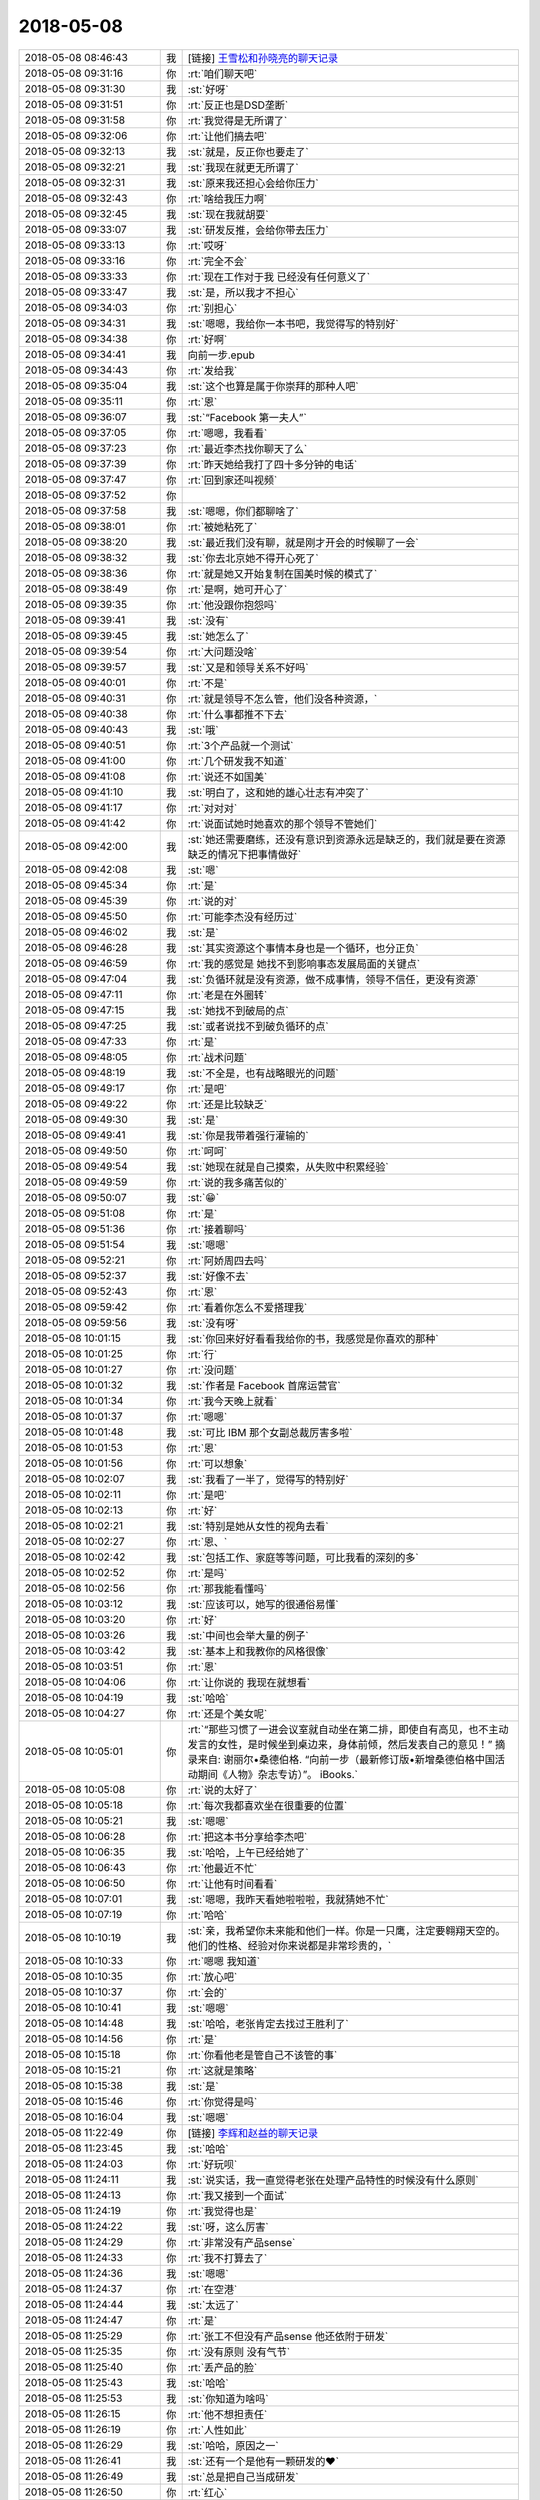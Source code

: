 2018-05-08
-------------

.. list-table::
   :widths: 25, 1, 60

   * - 2018-05-08 08:46:43
     - 我
     - [链接] `王雪松和孙晓亮的聊天记录 <https://support.weixin.qq.com/cgi-bin/mmsupport-bin/readtemplate?t=page/favorite_record__w_unsupport>`_
   * - 2018-05-08 09:31:16
     - 你
     - :rt:`咱们聊天吧`
   * - 2018-05-08 09:31:30
     - 我
     - :st:`好呀`
   * - 2018-05-08 09:31:51
     - 你
     - :rt:`反正也是DSD垄断`
   * - 2018-05-08 09:31:58
     - 你
     - :rt:`我觉得是无所谓了`
   * - 2018-05-08 09:32:06
     - 你
     - :rt:`让他们搞去吧`
   * - 2018-05-08 09:32:13
     - 我
     - :st:`就是，反正你也要走了`
   * - 2018-05-08 09:32:21
     - 我
     - :st:`我现在就更无所谓了`
   * - 2018-05-08 09:32:31
     - 我
     - :st:`原来我还担心会给你压力`
   * - 2018-05-08 09:32:43
     - 你
     - :rt:`啥给我压力啊`
   * - 2018-05-08 09:32:45
     - 我
     - :st:`现在我就胡耍`
   * - 2018-05-08 09:33:07
     - 我
     - :st:`研发反推，会给你带去压力`
   * - 2018-05-08 09:33:13
     - 你
     - :rt:`哎呀`
   * - 2018-05-08 09:33:16
     - 你
     - :rt:`完全不会`
   * - 2018-05-08 09:33:33
     - 你
     - :rt:`现在工作对于我 已经没有任何意义了`
   * - 2018-05-08 09:33:47
     - 我
     - :st:`是，所以我才不担心`
   * - 2018-05-08 09:34:03
     - 你
     - :rt:`别担心`
   * - 2018-05-08 09:34:31
     - 我
     - :st:`嗯嗯，我给你一本书吧，我觉得写的特别好`
   * - 2018-05-08 09:34:38
     - 你
     - :rt:`好啊`
   * - 2018-05-08 09:34:41
     - 我
     - 向前一步.epub
   * - 2018-05-08 09:34:43
     - 你
     - :rt:`发给我`
   * - 2018-05-08 09:35:04
     - 我
     - :st:`这个也算是属于你崇拜的那种人吧`
   * - 2018-05-08 09:35:11
     - 你
     - :rt:`恩`
   * - 2018-05-08 09:36:07
     - 我
     - :st:`“Facebook 第一夫人”`
   * - 2018-05-08 09:37:05
     - 你
     - :rt:`嗯嗯，我看看`
   * - 2018-05-08 09:37:23
     - 你
     - :rt:`最近李杰找你聊天了么`
   * - 2018-05-08 09:37:39
     - 你
     - :rt:`昨天她给我打了四十多分钟的电话`
   * - 2018-05-08 09:37:47
     - 你
     - :rt:`回到家还叫视频`
   * - 2018-05-08 09:37:52
     - 你
     - .. image:: images/0b36d52f8e357987fa6a3ced2d0e50d8.gif
          :width: 100px
   * - 2018-05-08 09:37:58
     - 我
     - :st:`嗯嗯，你们都聊啥了`
   * - 2018-05-08 09:38:01
     - 你
     - :rt:`被她粘死了`
   * - 2018-05-08 09:38:20
     - 我
     - :st:`最近我们没有聊，就是刚才开会的时候聊了一会`
   * - 2018-05-08 09:38:32
     - 我
     - :st:`你去北京她不得开心死了`
   * - 2018-05-08 09:38:36
     - 你
     - :rt:`就是她又开始复制在国美时候的模式了`
   * - 2018-05-08 09:38:49
     - 你
     - :rt:`是啊，她可开心了`
   * - 2018-05-08 09:39:35
     - 你
     - :rt:`他没跟你抱怨吗`
   * - 2018-05-08 09:39:41
     - 我
     - :st:`没有`
   * - 2018-05-08 09:39:45
     - 我
     - :st:`她怎么了`
   * - 2018-05-08 09:39:54
     - 你
     - :rt:`大问题没啥`
   * - 2018-05-08 09:39:57
     - 我
     - :st:`又是和领导关系不好吗`
   * - 2018-05-08 09:40:01
     - 你
     - :rt:`不是`
   * - 2018-05-08 09:40:31
     - 你
     - :rt:`就是领导不怎么管，他们没各种资源，`
   * - 2018-05-08 09:40:38
     - 你
     - :rt:`什么事都推不下去`
   * - 2018-05-08 09:40:43
     - 我
     - :st:`哦`
   * - 2018-05-08 09:40:51
     - 你
     - :rt:`3个产品就一个测试`
   * - 2018-05-08 09:41:00
     - 你
     - :rt:`几个研发我不知道`
   * - 2018-05-08 09:41:08
     - 你
     - :rt:`说还不如国美`
   * - 2018-05-08 09:41:10
     - 我
     - :st:`明白了，这和她的雄心壮志有冲突了`
   * - 2018-05-08 09:41:17
     - 你
     - :rt:`对对对`
   * - 2018-05-08 09:41:42
     - 你
     - :rt:`说面试她时她喜欢的那个领导不管她们`
   * - 2018-05-08 09:42:00
     - 我
     - :st:`她还需要磨练，还没有意识到资源永远是缺乏的，我们就是要在资源缺乏的情况下把事情做好`
   * - 2018-05-08 09:42:08
     - 我
     - :st:`嗯`
   * - 2018-05-08 09:45:34
     - 你
     - :rt:`是`
   * - 2018-05-08 09:45:39
     - 你
     - :rt:`说的对`
   * - 2018-05-08 09:45:50
     - 你
     - :rt:`可能李杰没有经历过`
   * - 2018-05-08 09:46:02
     - 我
     - :st:`是`
   * - 2018-05-08 09:46:28
     - 我
     - :st:`其实资源这个事情本身也是一个循环，也分正负`
   * - 2018-05-08 09:46:59
     - 你
     - :rt:`我的感觉是 她找不到影响事态发展局面的关键点`
   * - 2018-05-08 09:47:04
     - 我
     - :st:`负循环就是没有资源，做不成事情，领导不信任，更没有资源`
   * - 2018-05-08 09:47:11
     - 你
     - :rt:`老是在外圈转`
   * - 2018-05-08 09:47:15
     - 我
     - :st:`她找不到破局的点`
   * - 2018-05-08 09:47:25
     - 我
     - :st:`或者说找不到破负循环的点`
   * - 2018-05-08 09:47:33
     - 你
     - :rt:`是`
   * - 2018-05-08 09:48:05
     - 你
     - :rt:`战术问题`
   * - 2018-05-08 09:48:19
     - 我
     - :st:`不全是，也有战略眼光的问题`
   * - 2018-05-08 09:49:17
     - 你
     - :rt:`是吧`
   * - 2018-05-08 09:49:22
     - 你
     - :rt:`还是比较缺乏`
   * - 2018-05-08 09:49:30
     - 我
     - :st:`是`
   * - 2018-05-08 09:49:41
     - 我
     - :st:`你是我带着强行灌输的`
   * - 2018-05-08 09:49:50
     - 你
     - :rt:`呵呵`
   * - 2018-05-08 09:49:54
     - 我
     - :st:`她现在就是自己摸索，从失败中积累经验`
   * - 2018-05-08 09:49:59
     - 你
     - :rt:`说的我多痛苦似的`
   * - 2018-05-08 09:50:07
     - 我
     - :st:`😁`
   * - 2018-05-08 09:51:08
     - 你
     - :rt:`是`
   * - 2018-05-08 09:51:36
     - 你
     - :rt:`接着聊吗`
   * - 2018-05-08 09:51:54
     - 我
     - :st:`嗯嗯`
   * - 2018-05-08 09:52:21
     - 你
     - :rt:`阿娇周四去吗`
   * - 2018-05-08 09:52:37
     - 我
     - :st:`好像不去`
   * - 2018-05-08 09:52:43
     - 你
     - :rt:`恩`
   * - 2018-05-08 09:59:42
     - 你
     - :rt:`看着你怎么不爱搭理我`
   * - 2018-05-08 09:59:56
     - 我
     - :st:`没有呀`
   * - 2018-05-08 10:01:15
     - 我
     - :st:`你回来好好看看我给你的书，我感觉是你喜欢的那种`
   * - 2018-05-08 10:01:25
     - 你
     - :rt:`行`
   * - 2018-05-08 10:01:27
     - 你
     - :rt:`没问题`
   * - 2018-05-08 10:01:32
     - 我
     - :st:`作者是 Facebook 首席运营官`
   * - 2018-05-08 10:01:34
     - 你
     - :rt:`我今天晚上就看`
   * - 2018-05-08 10:01:37
     - 你
     - :rt:`嗯嗯`
   * - 2018-05-08 10:01:48
     - 我
     - :st:`可比 IBM 那个女副总裁厉害多啦`
   * - 2018-05-08 10:01:53
     - 你
     - :rt:`恩`
   * - 2018-05-08 10:01:56
     - 你
     - :rt:`可以想象`
   * - 2018-05-08 10:02:07
     - 我
     - :st:`我看了一半了，觉得写的特别好`
   * - 2018-05-08 10:02:11
     - 你
     - :rt:`是吧`
   * - 2018-05-08 10:02:13
     - 你
     - :rt:`好`
   * - 2018-05-08 10:02:21
     - 我
     - :st:`特别是她从女性的视角去看`
   * - 2018-05-08 10:02:27
     - 你
     - :rt:`恩、`
   * - 2018-05-08 10:02:42
     - 我
     - :st:`包括工作、家庭等等问题，可比我看的深刻的多`
   * - 2018-05-08 10:02:52
     - 你
     - :rt:`是吗`
   * - 2018-05-08 10:02:56
     - 你
     - :rt:`那我能看懂吗`
   * - 2018-05-08 10:03:12
     - 我
     - :st:`应该可以，她写的很通俗易懂`
   * - 2018-05-08 10:03:20
     - 你
     - :rt:`好`
   * - 2018-05-08 10:03:26
     - 我
     - :st:`中间也会举大量的例子`
   * - 2018-05-08 10:03:42
     - 我
     - :st:`基本上和我教你的风格很像`
   * - 2018-05-08 10:03:51
     - 你
     - :rt:`恩`
   * - 2018-05-08 10:04:06
     - 你
     - :rt:`让你说的 我现在就想看`
   * - 2018-05-08 10:04:19
     - 我
     - :st:`哈哈`
   * - 2018-05-08 10:04:27
     - 你
     - :rt:`还是个美女呢`
   * - 2018-05-08 10:05:01
     - 你
     - :rt:`“那些习惯了一进会议室就自动坐在第二排，即使自有高见，也不主动发言的女性，是时候坐到桌边来，身体前倾，然后发表自己的意见！”
       摘录来自: 谢丽尔•桑德伯格. “向前一步（最新修订版•新增桑德伯格中国活动期间《人物》杂志专访）”。 iBooks.`
   * - 2018-05-08 10:05:08
     - 你
     - :rt:`说的太好了`
   * - 2018-05-08 10:05:18
     - 你
     - :rt:`每次我都喜欢坐在很重要的位置`
   * - 2018-05-08 10:05:21
     - 我
     - :st:`嗯嗯`
   * - 2018-05-08 10:06:28
     - 你
     - :rt:`把这本书分享给李杰吧`
   * - 2018-05-08 10:06:35
     - 我
     - :st:`哈哈，上午已经给她了`
   * - 2018-05-08 10:06:43
     - 你
     - :rt:`他最近不忙`
   * - 2018-05-08 10:06:50
     - 你
     - :rt:`让他有时间看看`
   * - 2018-05-08 10:07:01
     - 我
     - :st:`嗯嗯，我昨天看她啦啦啦，我就猜她不忙`
   * - 2018-05-08 10:07:19
     - 你
     - :rt:`哈哈`
   * - 2018-05-08 10:10:19
     - 我
     - :st:`亲，我希望你未来能和他们一样。你是一只鹰，注定要翱翔天空的。他们的性格、经验对你来说都是非常珍贵的，`
   * - 2018-05-08 10:10:33
     - 你
     - :rt:`嗯嗯 我知道`
   * - 2018-05-08 10:10:35
     - 你
     - :rt:`放心吧`
   * - 2018-05-08 10:10:37
     - 你
     - :rt:`会的`
   * - 2018-05-08 10:10:41
     - 我
     - :st:`嗯嗯`
   * - 2018-05-08 10:14:48
     - 我
     - :st:`哈哈，老张肯定去找过王胜利了`
   * - 2018-05-08 10:14:56
     - 你
     - :rt:`是`
   * - 2018-05-08 10:15:18
     - 你
     - :rt:`你看他老是管自己不该管的事`
   * - 2018-05-08 10:15:21
     - 你
     - :rt:`这就是策略`
   * - 2018-05-08 10:15:38
     - 我
     - :st:`是`
   * - 2018-05-08 10:15:46
     - 你
     - :rt:`你觉得是吗`
   * - 2018-05-08 10:16:04
     - 我
     - :st:`嗯嗯`
   * - 2018-05-08 11:22:49
     - 你
     - [链接] `李辉和赵益的聊天记录 <https://support.weixin.qq.com/cgi-bin/mmsupport-bin/readtemplate?t=page/favorite_record__w_unsupport>`_
   * - 2018-05-08 11:23:45
     - 我
     - :st:`哈哈`
   * - 2018-05-08 11:24:03
     - 你
     - :rt:`好玩呗`
   * - 2018-05-08 11:24:11
     - 我
     - :st:`说实话，我一直觉得老张在处理产品特性的时候没有什么原则`
   * - 2018-05-08 11:24:13
     - 你
     - :rt:`我又接到一个面试`
   * - 2018-05-08 11:24:19
     - 你
     - :rt:`我觉得也是`
   * - 2018-05-08 11:24:22
     - 我
     - :st:`呀，这么厉害`
   * - 2018-05-08 11:24:29
     - 你
     - :rt:`非常没有产品sense`
   * - 2018-05-08 11:24:33
     - 你
     - :rt:`我不打算去了`
   * - 2018-05-08 11:24:36
     - 我
     - :st:`嗯嗯`
   * - 2018-05-08 11:24:37
     - 你
     - :rt:`在空港`
   * - 2018-05-08 11:24:44
     - 我
     - :st:`太远了`
   * - 2018-05-08 11:24:47
     - 你
     - :rt:`是`
   * - 2018-05-08 11:25:29
     - 你
     - :rt:`张工不但没有产品sense 他还依附于研发`
   * - 2018-05-08 11:25:35
     - 你
     - :rt:`没有原则 没有气节`
   * - 2018-05-08 11:25:40
     - 你
     - :rt:`丢产品的脸`
   * - 2018-05-08 11:25:43
     - 我
     - :st:`哈哈`
   * - 2018-05-08 11:25:53
     - 我
     - :st:`你知道为啥吗`
   * - 2018-05-08 11:26:15
     - 你
     - :rt:`他不想担责任`
   * - 2018-05-08 11:26:19
     - 你
     - :rt:`人性如此`
   * - 2018-05-08 11:26:29
     - 我
     - :st:`哈哈，原因之一`
   * - 2018-05-08 11:26:41
     - 我
     - :st:`还有一个是他有一颗研发的❤️`
   * - 2018-05-08 11:26:49
     - 我
     - :st:`总是把自己当成研发`
   * - 2018-05-08 11:26:50
     - 你
     - :rt:`红心`
   * - 2018-05-08 11:27:01
     - 我
     - :st:`没事老指导研发工作`
   * - 2018-05-08 11:27:13
     - 你
     - :rt:`他以为自己能在夹缝中生存`
   * - 2018-05-08 11:27:23
     - 你
     - :rt:`研发稍微懂点 产品稍微懂点`
   * - 2018-05-08 11:27:30
     - 你
     - :rt:`但是他哪个都立不住脚`
   * - 2018-05-08 11:27:35
     - 我
     - :st:`是`
   * - 2018-05-08 11:28:14
     - 你
     - :rt:`我这个裙子 后边有个标 昨天我觉得硌得慌`
   * - 2018-05-08 11:28:27
     - 你
     - :rt:`今天早上匆匆忙忙剪掉了`
   * - 2018-05-08 11:28:42
     - 你
     - :rt:`但是我发现标没了之后 副作用出来了`
   * - 2018-05-08 11:28:47
     - 你
     - :rt:`他一直转`
   * - 2018-05-08 11:28:53
     - 我
     - :st:`啊`
   * - 2018-05-08 11:28:54
     - 你
     - :rt:`呜呜`
   * - 2018-05-08 11:28:58
     - 你
     - :rt:`昨天就没转`
   * - 2018-05-08 11:28:59
     - 我
     - :st:`不会吧`
   * - 2018-05-08 11:29:02
     - 你
     - :rt:`很稳当`
   * - 2018-05-08 11:29:04
     - 你
     - :rt:`是呢`
   * - 2018-05-08 11:29:16
     - 你
     - :rt:`我准备晚上把标再补回去`
   * - 2018-05-08 11:29:21
     - 你
     - :rt:`希望我老公没扔掉`
   * - 2018-05-08 11:40:38
     - 我
     - :st:`哈哈`
   * - 2018-05-08 12:52:46
     - 你
     - :rt:`我好不容易攒下的与技术支持的那点信任 都被张道山和王总给败了`
   * - 2018-05-08 12:53:14
     - 我
     - :st:`唉`
   * - 2018-05-08 13:17:45
     - 我
     - :st:`看见你这么生气，我就想起来前几天因为 DCC`
   * - 2018-05-08 13:17:55
     - 我
     - :st:`我大发雷霆的事情了`
   * - 2018-05-08 13:17:58
     - 你
     - :rt:`哈哈`
   * - 2018-05-08 13:18:04
     - 你
     - :rt:`我不生气了`
   * - 2018-05-08 13:18:08
     - 你
     - :rt:`我觉得没意思`
   * - 2018-05-08 13:18:22
     - 你
     - :rt:`8t肯定是完了`
   * - 2018-05-08 13:18:36
     - 你
     - :rt:`有老陈 有张道山 8t就没有崛起之日`
   * - 2018-05-08 13:18:41
     - 我
     - :st:`其实你站在外面想一想，张道山这样他自己是不可能醒悟的`
   * - 2018-05-08 13:18:53
     - 你
     - :rt:`必须的啊`
   * - 2018-05-08 13:19:15
     - 我
     - :st:`反而他觉得自己做的对，做的好，为研发着想`
   * - 2018-05-08 13:19:19
     - 你
     - :rt:`你记得我跟你说过select null union select null的事吗`
   * - 2018-05-08 13:19:26
     - 我
     - :st:`记得`
   * - 2018-05-08 13:19:40
     - 你
     - :rt:`当初我那么跟他说 返回null 他非得报错`
   * - 2018-05-08 13:19:50
     - 你
     - :rt:`从那以后我就很少跟他争执`
   * - 2018-05-08 13:20:10
     - 你
     - :rt:`他地位比我高  天塌下来他挡着 我何苦跟他争`
   * - 2018-05-08 13:20:18
     - 我
     - :st:`嗯嗯`
   * - 2018-05-08 13:20:39
     - 你
     - :rt:`再加上王总、高杰这等有眼无珠之辈`
   * - 2018-05-08 13:20:42
     - 你
     - :rt:`真没意思`
   * - 2018-05-08 13:20:46
     - 我
     - :st:`是`
   * - 2018-05-08 13:21:19
     - 你
     - :rt:`你看 都一年多了 咱们做的28s的需求 国网的需求 没有一个被投诉过`
   * - 2018-05-08 13:21:24
     - 你
     - :rt:`没有一个需求变更`
   * - 2018-05-08 13:21:47
     - 你
     - :rt:`dsd ？呵呵 在DTD的时候 都不知道给他们背了多少锅`
   * - 2018-05-08 13:21:56
     - 你
     - :rt:`现在张道山 老陈又来这一套`
   * - 2018-05-08 13:22:01
     - 你
     - :rt:`我真是醉了`
   * - 2018-05-08 13:22:02
     - 我
     - :st:`是`
   * - 2018-05-08 13:22:41
     - 你
     - :rt:`我要走了`
   * - 2018-05-08 13:22:44
     - 你
     - :rt:`早去一会`
   * - 2018-05-08 13:22:52
     - 你
     - :rt:`我怕找不到么口`
   * - 2018-05-08 13:22:54
     - 你
     - :rt:`门口`
   * - 2018-05-08 13:22:55
     - 我
     - :st:`嗯嗯，去吧`
   * - 2018-05-08 13:29:41
     - 你
     - :rt:`忘带简历了`
   * - 2018-05-08 13:29:51
     - 你
     - :rt:`而且我发现我不知道地址`
   * - 2018-05-08 13:30:20
     - 我
     - :st:`啊，用我帮你查一下吗`
   * - 2018-05-08 14:34:18
     - 你
     - :rt:`面完了`
   * - 2018-05-08 14:35:15
     - 我
     - :st:`感觉怎么样`
   * - 2018-05-08 14:39:27
     - 你
     - :rt:`太差了`
   * - 2018-05-08 14:39:54
     - 你
     - :rt:`可逗了`
   * - 2018-05-08 14:39:55
     - 你
     - :rt:`我感觉他是在咨询我`
   * - 2018-05-08 14:40:01
     - 我
     - :st:`哈哈`
   * - 2018-05-08 14:41:55
     - 你
     - :rt:`是个油腻青年`
   * - 2018-05-08 14:42:00
     - 我
     - :st:`哈哈`
   * - 2018-05-08 14:42:07
     - 你
     - :rt:`办公室又黑又脏`
   * - 2018-05-08 14:42:37
     - 你
     - :rt:`会议室的桌子都是土 我坐着都不敢动  怕把我的小白袄蹭脏了`
   * - 2018-05-08 14:43:20
     - 你
     - :rt:`每次他问我的问题 我回答的时候 他就点头 然后也不接着问`
   * - 2018-05-08 14:43:33
     - 你
     - :rt:`我感觉他都不如我懂`
   * - 2018-05-08 14:43:39
     - 我
     - :st:`嗯嗯，我觉得也是`
   * - 2018-05-08 14:43:58
     - 你
     - :rt:`而且这个公司几百人 天津就20几个`
   * - 2018-05-08 14:44:11
     - 你
     - :rt:`办公室特别拥挤`
   * - 2018-05-08 14:44:16
     - 你
     - :rt:`人也很丑`
   * - 2018-05-08 14:44:20
     - 我
     - :st:`哈哈`
   * - 2018-05-08 14:44:30
     - 你
     - :rt:`我感觉都在假惺惺的装模作样`
   * - 2018-05-08 14:44:33
     - 你
     - :rt:`哈哈`
   * - 2018-05-08 14:44:59
     - 你
     - :rt:`大概就这样吧`
   * - 2018-05-08 14:45:06
     - 我
     - :st:`嗯嗯`
   * - 2018-05-08 14:45:11
     - 你
     - :rt:`薪资我写的13k`
   * - 2018-05-08 14:45:14
     - 我
     - :st:`挺好的`
   * - 2018-05-08 14:45:28
     - 你
     - :rt:`然后跟他说 要是需要讨价还价就不用给我打电话了`
   * - 2018-05-08 14:45:29
     - 你
     - :rt:`哈哈`
   * - 2018-05-08 14:45:38
     - 你
     - :rt:`给我20我也不去`
   * - 2018-05-08 14:45:45
     - 你
     - :rt:`公司太差了`
   * - 2018-05-08 14:45:51
     - 我
     - :st:`就是`
   * - 2018-05-08 14:46:33
     - 你
     - :rt:`要是我能遇到一个像你这样的 面试我`
   * - 2018-05-08 14:46:43
     - 你
     - :rt:`给我少点我也去`
   * - 2018-05-08 14:46:49
     - 你
     - :rt:`就照这个人去`
   * - 2018-05-08 14:46:52
     - 我
     - :st:`哈哈，我会吃醋的`
   * - 2018-05-08 14:46:58
     - 你
     - :rt:`不过我觉得很难了`
   * - 2018-05-08 14:47:02
     - 你
     - :rt:`你真是个人才`
   * - 2018-05-08 14:47:07
     - 我
     - :st:`哈哈`
   * - 2018-05-08 14:47:47
     - 你
     - :rt:`我要去找老陈`
   * - 2018-05-08 14:47:49
     - 你
     - :rt:`你陪我去`
   * - 2018-05-08 14:47:56
     - 我
     - :st:`啊`
   * - 2018-05-08 14:47:58
     - 你
     - :rt:`你能找到理由吗`
   * - 2018-05-08 14:47:59
     - 我
     - :st:`干啥呀`
   * - 2018-05-08 14:48:07
     - 我
     - :st:`你想和他说啥`
   * - 2018-05-08 14:48:09
     - 你
     - :rt:`就问 中午那事`
   * - 2018-05-08 14:48:22
     - 你
     - :rt:`权限检查是不是他们加的  为啥加`
   * - 2018-05-08 14:48:33
     - 我
     - :st:`就是目录权限的事情？`
   * - 2018-05-08 14:48:40
     - 我
     - :st:`你问过老张吗`
   * - 2018-05-08 14:48:45
     - 你
     - :rt:`没有`
   * - 2018-05-08 14:48:50
     - 你
     - :rt:`我不问张工`
   * - 2018-05-08 14:48:54
     - 你
     - :rt:`直接问老陈`
   * - 2018-05-08 14:49:05
     - 我
     - :st:`那你不要提王总`
   * - 2018-05-08 14:49:10
     - 你
     - :rt:`好`
   * - 2018-05-08 14:49:19
     - 你
     - :rt:`我就是问问 我看群里说的`
   * - 2018-05-08 14:49:34
     - 我
     - :st:`这个问题是不是 IBM 没有`
   * - 2018-05-08 14:49:43
     - 你
     - :rt:`LAF说没有`
   * - 2018-05-08 14:49:49
     - 你
     - :rt:`我让刘利测试一下`
   * - 2018-05-08 14:50:09
     - 你
     - :rt:`我就问个问题 置于做这么多准备啊`
   * - 2018-05-08 14:50:17
     - 你
     - :rt:`你是怕老陈不好好搭理我么`
   * - 2018-05-08 14:50:53
     - 我
     - :st:`我是怕你被老陈问住了`
   * - 2018-05-08 14:51:05
     - 你
     - :rt:`我觉得 我跟那么面试官一座 我的气场就盖过他了`
   * - 2018-05-08 14:51:10
     - 你
     - :rt:`他问我啥啊`
   * - 2018-05-08 14:51:31
     - 我
     - :st:`就是我问的问题，这个 IBM 有吗，真是我们改出来的吗`
   * - 2018-05-08 14:51:47
     - 你
     - :rt:`这个是我问他的问题`
   * - 2018-05-08 14:52:24
     - 我
     - :st:`我知道你说的意思，准确的老陈肯定不知道`
   * - 2018-05-08 14:52:36
     - 你
     - :rt:`呵呵 他啥也不知道`
   * - 2018-05-08 14:52:41
     - 你
     - :rt:`那不问他了`
   * - 2018-05-08 14:52:45
     - 我
     - :st:`他也得去找，所以他可能就会反问你，这样他就没责任了`
   * - 2018-05-08 14:53:12
     - 我
     - :st:`如果我们证据确凿，那就可以让老陈去确认这事了`
   * - 2018-05-08 14:53:30
     - 你
     - :rt:`哦 那让刘利测试一下`
   * - 2018-05-08 14:53:35
     - 我
     - :st:`别回来去了让他一句话给说回来`
   * - 2018-05-08 14:53:45
     - 我
     - :st:`嗯嗯，有结果我们就去找老陈`
   * - 2018-05-08 14:53:55
     - 你
     - :rt:`要不是王总说让我问他 我才懒得搭理他呢`
   * - 2018-05-08 14:54:06
     - 我
     - :st:`我知道`
   * - 2018-05-08 14:54:24
     - 你
     - :rt:`我不找张道山是因为我找过他了`
   * - 2018-05-08 14:54:31
     - 你
     - :rt:`他非得安装失败`
   * - 2018-05-08 14:54:35
     - 你
     - :rt:`我也懒得跟他说`
   * - 2018-05-08 14:55:01
     - 我
     - :st:`嗯嗯`
   * - 2018-05-08 14:55:44
     - 你
     - :rt:`我好像不搭理的人好多哈`
   * - 2018-05-08 14:55:50
     - 你
     - .. image:: images/0b36d52f8e357987fa6a3ced2d0e50d8.gif
          :width: 100px
   * - 2018-05-08 14:55:52
     - 我
     - :st:`哈哈`
   * - 2018-05-08 14:57:35
     - 我
     - :st:`你刚才那个动作太美了`
   * - 2018-05-08 14:57:46
     - 我
     - :st:`我都看呆了`
   * - 2018-05-08 14:57:50
     - 你
     - :rt:`你看着我哪都美`
   * - 2018-05-08 14:58:09
     - 我
     - :st:`嗯嗯，我觉得也是`
   * - 2018-05-08 14:58:13
     - 我
     - :st:`为啥呢`
   * - 2018-05-08 14:58:14
     - 你
     - :rt:`你已经没有理性了`
   * - 2018-05-08 14:58:25
     - 我
     - :st:`怎么可能，我理性很强的`
   * - 2018-05-08 14:59:01
     - 你
     - :rt:`为啥得问你自己`
   * - 2018-05-08 15:00:18
     - 你
     - :rt:`你说要是咱们俩再面试 你还会相中我吗`
   * - 2018-05-08 15:00:43
     - 我
     - :st:`当然啦，而且肯定不会让你跑了，上哪找这么好的人去`
   * - 2018-05-08 15:01:10
     - 你
     - :rt:`真的假的`
   * - 2018-05-08 15:01:20
     - 我
     - :st:`当然是真的啦`
   * - 2018-05-08 15:01:30
     - 我
     - :st:`你想想，我会怎么问你`
   * - 2018-05-08 15:01:43
     - 你
     - :rt:`面试产品经理吗`
   * - 2018-05-08 15:01:48
     - 我
     - :st:`我问的你应该都可以回答上来`
   * - 2018-05-08 15:01:49
     - 我
     - :st:`对呀`
   * - 2018-05-08 15:02:39
     - 你
     - :rt:`是`
   * - 2018-05-08 15:02:41
     - 你
     - :rt:`很多 估计`
   * - 2018-05-08 15:02:49
     - 你
     - :rt:`我想着 你问我 然后我回答`
   * - 2018-05-08 15:02:57
     - 你
     - :rt:`然后你就会接着往深里问`
   * - 2018-05-08 15:03:02
     - 我
     - :st:`嗯嗯`
   * - 2018-05-08 15:03:08
     - 你
     - :rt:`一直问道我错了为止`
   * - 2018-05-08 15:03:13
     - 你
     - :rt:`你就知道我什么水平了`
   * - 2018-05-08 15:03:16
     - 你
     - :rt:`你说是不是`
   * - 2018-05-08 15:03:19
     - 我
     - :st:`是`
   * - 2018-05-08 15:03:41
     - 我
     - :st:`最大可能是咱俩讨论起来了`
   * - 2018-05-08 15:03:52
     - 你
     - :rt:`我觉得也是`
   * - 2018-05-08 15:04:07
     - 你
     - :rt:`然后我被你说通了`
   * - 2018-05-08 15:04:11
     - 你
     - :rt:`你信不`
   * - 2018-05-08 15:04:18
     - 我
     - :st:`信`
   * - 2018-05-08 15:04:25
     - 你
     - :rt:`然后我就跟我老公说 我今天遇到一个超级牛的人`
   * - 2018-05-08 15:04:33
     - 你
     - :rt:`我一定要去他们公司`
   * - 2018-05-08 15:04:34
     - 你
     - :rt:`哈哈`
   * - 2018-05-08 15:04:39
     - 我
     - :st:`哈哈`
   * - 2018-05-08 15:04:53
     - 你
     - :rt:`历史是何其相似`
   * - 2018-05-08 15:05:08
     - 我
     - :st:`嗯嗯`
   * - 2018-05-08 15:14:44
     - 我
     - :st:`你的嘴真好看，不过你今天的口红画的不好`
   * - 2018-05-08 15:15:08
     - 你
     - :rt:`不均匀`
   * - 2018-05-08 15:15:13
     - 我
     - :st:`是`
   * - 2018-05-08 15:15:14
     - 你
     - :rt:`我老添`
   * - 2018-05-08 15:15:33
     - 你
     - :rt:`一般口红也就3小时`
   * - 2018-05-08 15:15:41
     - 你
     - :rt:`就得补妆`
   * - 2018-05-08 15:15:43
     - 我
     - :st:`嗯嗯`
   * - 2018-05-08 15:15:50
     - 你
     - :rt:`我一般下午就不画`
   * - 2018-05-08 15:15:55
     - 我
     - :st:`这个口红淡`
   * - 2018-05-08 15:15:59
     - 你
     - :rt:`是`
   * - 2018-05-08 15:16:07
     - 你
     - :rt:`这个颜色淡`
   * - 2018-05-08 15:16:14
     - 我
     - :st:`比你嘴唇的颜色还浅`
   * - 2018-05-08 15:16:42
     - 你
     - :rt:`是吗`
   * - 2018-05-08 15:16:45
     - 你
     - :rt:`不会吧`
   * - 2018-05-08 15:17:21
     - 我
     - :st:`是的，不均匀一下就看出来了`
   * - 2018-05-08 15:17:34
     - 你
     - :rt:`是吧`
   * - 2018-05-08 15:17:42
     - 我
     - :st:`口红厚的地方显得不自然`
   * - 2018-05-08 15:17:46
     - 你
     - :rt:`哈哈`
   * - 2018-05-08 15:17:54
     - 你
     - :rt:`不均匀了 肯定不好看`
   * - 2018-05-08 15:18:17
     - 我
     - :st:`不一定，和嘴唇颜色接近的就会好很多`
   * - 2018-05-08 15:18:21
     - 你
     - :rt:`哈哈`
   * - 2018-05-08 15:18:31
     - 你
     - :rt:`你还记得我这些口红的颜色吗`
   * - 2018-05-08 15:18:38
     - 你
     - :rt:`你喜欢哪个`
   * - 2018-05-08 15:18:45
     - 我
     - :st:`能记起来一些，准确的说不清`
   * - 2018-05-08 15:18:49
     - 你
     - :rt:`今早上的那个好看吗`
   * - 2018-05-08 15:19:01
     - 我
     - :st:`嗯嗯`
   * - 2018-05-08 15:20:09
     - 你
     - :rt:`我就说吧 我攒下的信任都被张道山王总败了`
   * - 2018-05-08 15:20:15
     - 我
     - :st:`是`
   * - 2018-05-08 15:20:54
     - 你
     - :rt:`我有的时候觉得自己可美了`
   * - 2018-05-08 15:21:04
     - 我
     - :st:`那还有时候呢`
   * - 2018-05-08 15:21:08
     - 你
     - :rt:`现在绝对是我人生的颜值巅峰`
   * - 2018-05-08 15:21:12
     - 我
     - :st:`哈哈`
   * - 2018-05-08 15:21:20
     - 你
     - :rt:`感觉比18岁的时候都美`
   * - 2018-05-08 15:21:21
     - 你
     - :rt:`哈哈`
   * - 2018-05-08 15:21:23
     - 我
     - :st:`你以前不美吗`
   * - 2018-05-08 15:21:29
     - 你
     - :rt:`不美`
   * - 2018-05-08 15:21:33
     - 我
     - :st:`哦`
   * - 2018-05-08 15:21:35
     - 你
     - :rt:`以前特别土`
   * - 2018-05-08 15:21:40
     - 我
     - :st:`我觉得也应该很美呀`
   * - 2018-05-08 15:38:49
     - 你
     - [链接] `赵益和李辉的聊天记录 <https://support.weixin.qq.com/cgi-bin/mmsupport-bin/readtemplate?t=page/favorite_record__w_unsupport>`_
   * - 2018-05-08 15:39:25
     - 我
     - :st:`呵呵`
   * - 2018-05-08 16:19:04
     - 我
     - :st:`你刚才是给赵益打电话吗`
   * - 2018-05-08 16:19:14
     - 你
     - :rt:`s`
   * - 2018-05-08 16:19:16
     - 你
     - :rt:`是`
   * - 2018-05-08 16:19:28
     - 我
     - :st:`他怎么说`
   * - 2018-05-08 16:19:46
     - 你
     - :rt:`我就是劝他别生气了 以后别这样`
   * - 2018-05-08 16:20:02
     - 我
     - :st:`他说了是为啥吗`
   * - 2018-05-08 16:20:14
     - 我
     - :st:`或者说是谁气的`
   * - 2018-05-08 16:20:35
     - 你
     - :rt:`就是王总气的`
   * - 2018-05-08 16:21:07
     - 我
     - :st:`哦，我还以为他会挺王总，是被老张气的`
   * - 2018-05-08 16:21:34
     - 我
     - :st:`他不会真的砸了笔记本吧`
   * - 2018-05-08 16:22:59
     - 你
     - :rt:`估计是真砸了`
   * - 2018-05-08 16:50:08
     - 你
     - :rt:`我刚才看到刘正超在楼上的楼道里 拿着本 和笔 研究东西呢`
   * - 2018-05-08 16:50:21
     - 你
     - :rt:`估计是刚才给一线打电话沟通事情了`
   * - 2018-05-08 16:50:26
     - 你
     - :rt:`昨天给他安排的任务`
   * - 2018-05-08 16:50:32
     - 你
     - :rt:`特别萌`
   * - 2018-05-08 16:50:34
     - 我
     - :st:`嗯嗯`
   * - 2018-05-08 17:09:25
     - 你
     - :rt:`咱们聊天吧`
   * - 2018-05-08 17:09:28
     - 你
     - :rt:`我好无聊啊`
   * - 2018-05-08 17:09:32
     - 我
     - :st:`好呀`
   * - 2018-05-08 17:09:36
     - 我
     - :st:`聊啥`
   * - 2018-05-08 17:09:42
     - 你
     - :rt:`不知道呢`
   * - 2018-05-08 17:09:45
     - 你
     - :rt:`不知道聊啥`
   * - 2018-05-08 17:13:03
     - 我
     - :st:`聊天吗`
   * - 2018-05-08 17:13:11
     - 我
     - :st:`要不聊聊东东吧`
   * - 2018-05-08 17:13:17
     - 你
     - :rt:`聊他啥啊`
   * - 2018-05-08 17:13:36
     - 我
     - :st:`我最近一直在查一些资料，想给他建模`
   * - 2018-05-08 17:13:46
     - 我
     - :st:`有点小成果`
   * - 2018-05-08 17:13:47
     - 你
     - :rt:`恩`
   * - 2018-05-08 17:13:49
     - 你
     - :rt:`说说`
   * - 2018-05-08 17:13:54
     - 我
     - :st:`嗯嗯`
   * - 2018-05-08 17:14:14
     - 我
     - :st:`先说明我是根据你和我讲过的事情去判断的，不一定准确`
   * - 2018-05-08 17:14:27
     - 你
     - :rt:`W ZHIDAO`
   * - 2018-05-08 17:14:30
     - 你
     - :rt:`我知道`
   * - 2018-05-08 17:14:42
     - 我
     - :st:`首先我觉得东东有一定的偏执型人格`
   * - 2018-05-08 17:15:23
     - 我
     - :st:`这个是从他对你的行为中分析出来的`
   * - 2018-05-08 17:15:52
     - 你
     - :rt:`说说`
   * - 2018-05-08 17:16:09
     - 我
     - :st:`偏执型人格的特点就是敏感多疑`
   * - 2018-05-08 17:17:01
     - 我
     - :st:`其中的一种表现就是怀疑配偶有不轨行为`
   * - 2018-05-08 17:17:20
     - 我
     - :st:`你看过 不要和陌生人说话 吗`
   * - 2018-05-08 17:17:42
     - 我
     - :st:`里面的男主安嘉和就是这么一种人`
   * - 2018-05-08 17:18:02
     - 我
     - :st:`当然啦安嘉和是非常非常典型，东东没有那么典型`
   * - 2018-05-08 17:18:21
     - 你
     - :rt:`看过`
   * - 2018-05-08 17:18:25
     - 你
     - :rt:`恩`
   * - 2018-05-08 17:18:39
     - 我
     - :st:`我和你说一下我的分析吧`
   * - 2018-05-08 17:18:53
     - 你
     - :rt:`好`
   * - 2018-05-08 17:19:03
     - 我
     - :st:`其实让我起疑心的是他因为旭明和你吵架这件事情`
   * - 2018-05-08 17:20:08
     - 我
     - :st:`你说当时你因为丝袜提到了旭明说过什么，然后东东就突然愤怒了，你俩就吵起来了`
   * - 2018-05-08 17:20:25
     - 我
     - :st:`本来这件事就是类似八卦或者玩笑`
   * - 2018-05-08 17:20:38
     - 我
     - :st:`可是他的反应显然不是这种`
   * - 2018-05-08 17:20:45
     - 你
     - :rt:`恩 是`
   * - 2018-05-08 17:21:09
     - 我
     - :st:`特别是他骂你这个行为就更加离谱了，不是常人的行为`
   * - 2018-05-08 17:21:23
     - 我
     - :st:`说明这件事情在他那里是非常重要的一件事情`
   * - 2018-05-08 17:21:30
     - 你
     - :rt:`额`
   * - 2018-05-08 17:21:55
     - 我
     - :st:`按照这个判断，我去网上搜了搜相关的信息`
   * - 2018-05-08 17:22:17
     - 我
     - :st:`发现偏执型人格最符合`
   * - 2018-05-08 17:22:48
     - 我
     - :st:`从偏执型人格我就搜到了不要和陌生人讲话`
   * - 2018-05-08 17:23:08
     - 我
     - :st:`这部剧当时给我的印象特别深`
   * - 2018-05-08 17:23:35
     - 我
     - :st:`也可以说影响到了我`
   * - 2018-05-08 17:23:47
     - 你
     - :rt:`恩`
   * - 2018-05-08 17:23:48
     - 我
     - :st:`先不说我`
   * - 2018-05-08 17:24:00
     - 我
     - :st:`然后我把东东和安嘉和比较`
   * - 2018-05-08 17:24:26
     - 你
     - :rt:`安嘉和就是在出轨这件事上偏执对吗`
   * - 2018-05-08 17:24:27
     - 我
     - :st:`去掉那些行为上夸张的部分，发现他俩有很多相似之处`
   * - 2018-05-08 17:24:31
     - 我
     - :st:`对`
   * - 2018-05-08 17:24:34
     - 你
     - :rt:`恩`
   * - 2018-05-08 17:24:52
     - 我
     - :st:`比如说他俩都特别爱自己的爱人`
   * - 2018-05-08 17:24:58
     - 我
     - :st:`对爱人都特别重视`
   * - 2018-05-08 17:25:10
     - 我
     - :st:`工作中都非常负责`
   * - 2018-05-08 17:25:30
     - 我
     - :st:`安嘉和本身就是一个非常优秀的医生`
   * - 2018-05-08 17:25:41
     - 你
     - :rt:`恩`
   * - 2018-05-08 17:26:08
     - 我
     - :st:`可以这么理解，让东东极端化，那么就有可能变成安嘉和`
   * - 2018-05-08 17:26:25
     - 我
     - :st:`或者让安嘉和正常化，那么就和东东很像`
   * - 2018-05-08 17:26:36
     - 你
     - :rt:`是`
   * - 2018-05-08 17:27:53
     - 我
     - :st:`然后再考虑他对我的态度，我回想了当初他要求你和我断绝时的原因，就是认为你和我之间的聊天超出了同事这个范畴`
   * - 2018-05-08 17:28:14
     - 我
     - :st:`而他对因为旭明对你发火也是同样的理由`
   * - 2018-05-08 17:28:41
     - 我
     - :st:`还有一点就是你提到你请老杨他们吃饭，东东的表现就不是很自然`
   * - 2018-05-08 17:28:53
     - 我
     - :st:`我就把这些点连起来`
   * - 2018-05-08 17:29:16
     - 我
     - :st:`做出了他有偏执型人格的判断`
   * - 2018-05-08 17:29:48
     - 我
     - :st:`然后我去找了偏执型人格的特点，发现东东不是特别厉害，只符合其中的几条`
   * - 2018-05-08 17:30:13
     - 你
     - :rt:`恩 是`
   * - 2018-05-08 17:30:23
     - 你
     - :rt:`要是很厉害的话 我跟他过不了`
   * - 2018-05-08 17:30:25
     - 我
     - :st:`比如说多疑、敏感、怀疑伴侣`
   * - 2018-05-08 17:30:53
     - 我
     - :st:`其他的没有`
   * - 2018-05-08 17:31:09
     - 我
     - :st:`所以我认为他本身没有太大的问题`
   * - 2018-05-08 17:31:22
     - 我
     - :st:`我先去开会，回来再聊`
   * - 2018-05-08 17:31:27
     - 你
     - :rt:`好`
   * - 2018-05-08 18:25:28
     - 我
     - :st:`还聊吗`
   * - 2018-05-08 18:25:36
     - 你
     - :rt:`聊啊`
   * - 2018-05-08 18:26:17
     - 我
     - :st:`你现在开会简直就是我的复制品呀`
   * - 2018-05-08 18:26:24
     - 你
     - :rt:`真的吗`
   * - 2018-05-08 18:26:27
     - 你
     - :rt:`我还没注意`
   * - 2018-05-08 18:27:01
     - 我
     - :st:`你几点走`
   * - 2018-05-08 18:27:03
     - 你
     - :rt:`霸气吧`
   * - 2018-05-08 18:27:07
     - 你
     - :rt:`东东来接我`
   * - 2018-05-08 18:27:08
     - 我
     - :st:`嗯嗯，特别霸气`
   * - 2018-05-08 18:27:16
     - 我
     - :st:`好， 我快点说`
   * - 2018-05-08 18:27:20
     - 你
     - :rt:`嗯嗯`
   * - 2018-05-08 18:28:02
     - 我
     - :st:`现在我无法判断东东性格产生的原因`
   * - 2018-05-08 18:28:50
     - 我
     - :st:`按照百度上的解释，早期失爱、后天受挫、自我苛求、处境异常是常见的原因`
   * - 2018-05-08 18:28:59
     - 我
     - :st:`我想第一种的可能性最大`
   * - 2018-05-08 18:29:08
     - 你
     - :rt:`恩`
   * - 2018-05-08 18:29:10
     - 我
     - :st:`当然心理学上原因会更多`
   * - 2018-05-08 18:29:15
     - 我
     - :st:`非常复杂`
   * - 2018-05-08 18:29:22
     - 你
     - :rt:`是吧`
   * - 2018-05-08 18:29:39
     - 你
     - :rt:`我觉得早期的可能性比较大`
   * - 2018-05-08 18:29:46
     - 我
     - :st:`是，我觉得也是`
   * - 2018-05-08 18:30:02
     - 我
     - :st:`这个就得靠你自己去深挖了`
   * - 2018-05-08 18:30:30
     - 你
     - :rt:`我跟你简单说 其实我在生活中也没发现什么`
   * - 2018-05-08 18:30:44
     - 你
     - :rt:`东东心思特别细`
   * - 2018-05-08 18:30:46
     - 你
     - :rt:`真的`
   * - 2018-05-08 18:31:01
     - 我
     - :st:`嗯嗯`
   * - 2018-05-08 18:31:02
     - 你
     - :rt:`然后他总跟我说 他上初中的时候总看小说`
   * - 2018-05-08 18:31:13
     - 你
     - :rt:`他说他从小说了学习了很多`
   * - 2018-05-08 18:31:25
     - 我
     - :st:`其实多疑的人一般都会心思细`
   * - 2018-05-08 18:31:27
     - 你
     - :rt:`我问他学啥 他也说不出来`
   * - 2018-05-08 18:31:31
     - 你
     - :rt:`是`
   * - 2018-05-08 18:31:43
     - 你
     - :rt:`另外 他总说他妈嗓门大`
   * - 2018-05-08 18:31:52
     - 你
     - :rt:`不会沟通`
   * - 2018-05-08 18:31:59
     - 你
     - :rt:`说话就是嚷嚷就吵架`
   * - 2018-05-08 18:32:13
     - 你
     - :rt:`我从他姐那了解到 他爸妈总冷战`
   * - 2018-05-08 18:32:24
     - 我
     - :st:`嗯嗯，所以他缺爱`
   * - 2018-05-08 18:32:34
     - 你
     - :rt:`他爸爸在他小时候赌钱`
   * - 2018-05-08 18:32:39
     - 我
     - :st:`而且他和你吵架也是冷战`
   * - 2018-05-08 18:32:40
     - 你
     - :rt:`输过很多钱`
   * - 2018-05-08 18:33:37
     - 你
     - :rt:`别的我知道的就不多了其实`
   * - 2018-05-08 18:33:44
     - 我
     - :st:`嗯嗯`
   * - 2018-05-08 18:33:51
     - 我
     - :st:`还有一件事情`
   * - 2018-05-08 18:34:07
     - 你
     - :rt:`还有就是他妈妈说 东东从小就心疼人`
   * - 2018-05-08 18:34:14
     - 你
     - :rt:`总是帮着她干活啥的`
   * - 2018-05-08 18:34:22
     - 我
     - :st:`这个不好说`
   * - 2018-05-08 18:34:30
     - 我
     - :st:`我觉得他妈不了解他`
   * - 2018-05-08 18:34:36
     - 你
     - :rt:`当然不了解`
   * - 2018-05-08 18:34:42
     - 你
     - :rt:`我只是跟你说情况`
   * - 2018-05-08 18:34:45
     - 我
     - :st:`嗯嗯`
   * - 2018-05-08 18:34:47
     - 你
     - :rt:`别的就没有了`
   * - 2018-05-08 18:34:54
     - 我
     - :st:`我和你说一下另外一个要注意的`
   * - 2018-05-08 18:34:58
     - 你
     - :rt:`好`
   * - 2018-05-08 18:35:00
     - 你
     - :rt:`你说`
   * - 2018-05-08 18:35:46
     - 我
     - :st:`鲁迅曾经有一段话：“一见短袖子，立刻想到白臂膊，立刻想到全裸体，立刻想到生殖器，立刻想到性交，立刻想到杂交，立刻想到私生子。”`
   * - 2018-05-08 18:35:55
     - 我
     - :st:`这个你知道吗`
   * - 2018-05-08 18:35:59
     - 你
     - :rt:`不知道`
   * - 2018-05-08 18:36:08
     - 我
     - :st:`说的是中国人的劣根`
   * - 2018-05-08 18:36:11
     - 你
     - :rt:`联想？？？`
   * - 2018-05-08 18:36:19
     - 你
     - :rt:`你是说东东会好赌钱吗`
   * - 2018-05-08 18:36:25
     - 我
     - :st:`不会`
   * - 2018-05-08 18:36:35
     - 你
     - :rt:`你想说什么 我没太懂`
   * - 2018-05-08 18:36:44
     - 我
     - :st:`我想说的是东东可能会受这个影响`
   * - 2018-05-08 18:36:57
     - 我
     - :st:`或者说他自己本身就是有鲁迅说的这种逻辑`
   * - 2018-05-08 18:37:10
     - 我
     - :st:`否则很难解释旭明那件事情`
   * - 2018-05-08 18:37:23
     - 你
     - :rt:`恩`
   * - 2018-05-08 18:37:32
     - 你
     - :rt:`受影响是指什么`
   * - 2018-05-08 18:37:40
     - 你
     - :rt:`会变得越来越偏执吗`
   * - 2018-05-08 18:37:49
     - 我
     - :st:`你和旭明聊，只是单纯的丝袜`
   * - 2018-05-08 18:38:01
     - 我
     - :st:`东东就会由丝袜想到大腿，。。。。`
   * - 2018-05-08 18:38:18
     - 你
     - :rt:`他对旭明根本没事`
   * - 2018-05-08 18:38:37
     - 我
     - :st:`这就是他老是说你和同事处事的方式不对`
   * - 2018-05-08 18:38:42
     - 我
     - :st:`其实是他的思想不对`
   * - 2018-05-08 18:38:59
     - 我
     - :st:`就是总是有这些不正确的联系`
   * - 2018-05-08 18:39:13
     - 我
     - :st:`他认为这很正常，因为别人也会这么联想`
   * - 2018-05-08 18:39:59
     - 我
     - :st:`所以我和你的关系他无法理解`
   * - 2018-05-08 18:40:00
     - 你
     - :rt:`嗯嗯`
   * - 2018-05-08 18:40:03
     - 你
     - :rt:`是`
   * - 2018-05-08 18:40:31
     - 你
     - :rt:`早期缺爱的话 要怎么治`
   * - 2018-05-08 18:40:45
     - 我
     - :st:`正规的方法就是做心理治疗`
   * - 2018-05-08 18:41:03
     - 我
     - :st:`由专业的医生来判断`
   * - 2018-05-08 18:41:13
     - 你
     - :rt:`恩`
   * - 2018-05-08 18:41:39
     - 我
     - :st:`但是所有的心理治疗的前提都是患者本身能配合`
   * - 2018-05-08 18:41:53
     - 我
     - :st:`偏执类型的人大多不会认为自己有心理问题`